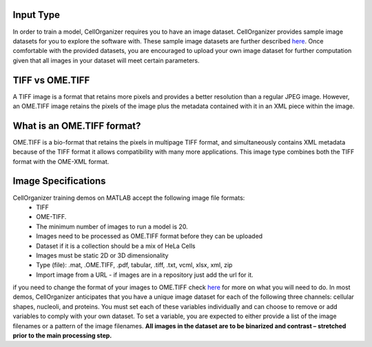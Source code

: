 Input Type
-------------
In order to train a model, CellOrganizer requires you to have an image dataset. CellOrganizer provides sample image datasets for you to explore the software with.
These sample image datasets are further described `here <http://murphylab.web.cmu.edu/data/>`_. Once comfortable with the provided datasets, you are encouraged to upload your own image dataset for further
computation given that all images in your dataset will meet certain parameters.


TIFF vs OME.TIFF
-----------------
A TIFF image is a format that retains more pixels and provides a better resolution than a regular JPEG image. However, an OME.TIFF image retains the pixels of the image plus the metadata contained with it in an XML piece within the image.


What is an OME.TIFF format?
----------------------------
OME.TIFF is a bio-format that retains the pixels in multipage TIFF format, and simultaneously contains XML metadata because of the TIFF format it allows compatibility with many more applications.
This image type combines both the TIFF format with the OME-XML format.


Image Specifications
---------------------

CellOrganizer training demos on MATLAB accept the following image file formats:
 * TIFF
 * OME-TIFF.
 * The minimum number of images to run a model is 20.
 * Images need to be processed as OME.TIFF format before they can be uploaded
 * Dataset if it is a collection should be a mix of HeLa Cells
 * Images must be static 2D or 3D dimensionality
 * Type (file): .mat, .OME.TIFF, .pdf, tabular, .tiff, .txt, vcml, xlsx, xml, zip
 * Import image from a URL - if images are in a repository just add the url for it.

.. IMPORTANT::
if you need to change the format of your images to OME.TIFF check `here <https://www-legacy.openmicroscopy.org/site/products/ome-tiff>`_ for more on what you will need to do. In most demos, CellOrganizer anticipates that you have a unique image dataset for each of the following three channels: cellular shapes, nucleoli, and proteins.
You must set each of these variables individually and can choose to remove or add variables to comply with your own dataset. To set a variable, you are expected to either provide a list of the image filenames or a pattern of the image filenames.
**All images in the dataset are to be binarized and contrast – stretched prior to the main processing step.**
